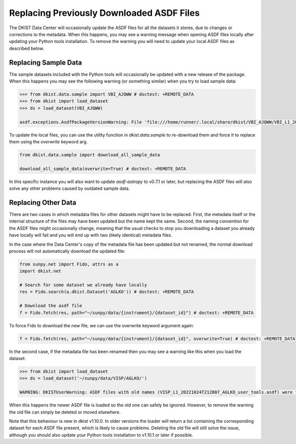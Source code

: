 .. _dkist:howto-guide:replacing-asdfs:

Replacing Previously Downloaded ASDF Files
==========================================

The DKIST Data Center will occasionally update the ASDF files for all the datasets it stores, due to changes or corrections to the metadata.
When this happens, you may see a warning message when opening ASDF files locally after updating your Python tools installation.
To remove the warning you will need to update your local ASDF files as described below.


Replacing Sample Data
---------------------

The sample datasets included with the Python tools will occasionally be updated with a new release of the package.
When this happens you may see the following warning (or something similar) when you try to load sample data:

.. code-block:: python

    >>> from dkist.data.sample import VBI_AJQWW # doctest: +REMOTE_DATA
    >>> from dkist import load_dataset
    >>> ds = load_dataset(VBI_AJQWW)

    asdf.exceptions.AsdfPackageVersionWarning: File 'file:///home/runner/.local/share/dkist/VBI_AJQWW/VBI_L1_20231016T184519_AJQWW_metadata.asdf' was created with extension URI 'asdf://astropy.org/core/extensions/core-1.5.0' (from package asdf-astropy==0.5.0), which is not currently installed


To update the local files, you can use the utility function in `dkist.data.sample` to re-download them and force it to replace them using the `overwrite` keyword arg.


.. code-block:: python

    from dkist.data.sample import download_all_sample_data

    download_all_sample_data(overwrite=True) # doctest: +REMOTE_DATA


In this specific instance you will also want to update `asdf-astropy` to v0.7.1 or later, but replacing the ASDF files will also solve any other problems caused by outdated sample data.

Replacing Other Data
--------------------

There are two cases in which metadata files for other datasets might have to be replaced.
First, the metadata itself or the internal structure of the files may have been updated but the name kept the same.
Second, the naming convention for the ASDF files might occasionally change, meaning that the usual checks to stop you downloading a dataset you already have locally will fail and you will end up with two (likely identical) metadata files.

In the case where the Data Center's copy of the metadata file has been updated but not renamed, the normal download process will not automatically download the updated file:

.. code-block:: python

    from sunpy.net import Fido, attrs as a
    import dkist.net

    # Search for some dataset we already have locally
    res = Fido.search(a.dkist.Dataset('AGLKO')) # doctest: +REMOTE_DATA

    # Download the asdf file
    f = Fido.fetch(res, path="~/sunpy/data/{instrument}/{dataset_id}") # doctest: +REMOTE_DATA


To force Fido to download the new file, we can use the overwrite keyword argument again:

.. code-block:: python

    f = Fido.fetch(res, path="~/sunpy/data/{instrument}/{dataset_id}", overwrite=True) # doctest: +REMOTE_DATA


In the second case, if the metadata file has been renamed then you may see a warning like this when you load the dataset:

.. code-block:: python

    >>> from dkist import load_dataset
    >>> ds = load_dataset('~/sunpy/data/VISP/AGLKO/')

    WARNING: DKISTUserWarning: ASDF files with old names (VISP_L1_20221024T212807_AGLKO_user_tools.asdf) were found in this directory and ignored. You may want to delete these files. [dkist.dataset.loader]


When this happens the newer ASDF file is loaded so the old one can safely be ignored.
However, to remove the warning the old file can simply be deleted or moved elsewhere.

Note that this behaviour is new in dkist v1.10.0.
In older versions the loader will return a list containing the corresponding dataset for each ASDF file present, which is likely to cause problems.
Deleting the old file will still solve the issue, although you should also update your Python tools installation to v1.10.1 or later if possible.
